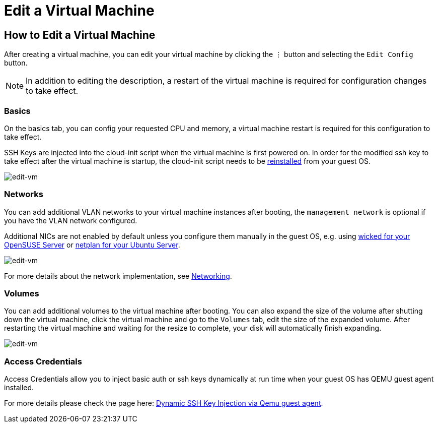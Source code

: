 = Edit a Virtual Machine

== How to Edit a Virtual Machine

After creating a virtual machine, you can edit your virtual machine by clicking the `⋮` button and selecting the `Edit Config` button.

[NOTE]
====
In addition to editing the description, a restart of the virtual machine is required for configuration changes to take effect.
====

=== Basics

On the basics tab, you can config your requested CPU and memory, a virtual machine restart is required for this configuration to take effect.

SSH Keys are injected into the cloud-init script when the virtual machine is first powered on. In order for the modified ssh key to take effect after the virtual machine is startup, the cloud-init script needs to be xref:../troubleshooting/faq.adoc#_how_to_install_the_qemu_guest_agent_of_a_running_vm[reinstalled] from your guest OS.

image::vm/edit-vm-basics.png[edit-vm]

=== Networks

You can add additional VLAN networks to your virtual machine instances after booting, the `management network` is optional if you have the VLAN network configured.

Additional NICs are not enabled by default unless you configure them manually in the guest OS, e.g. using https://doc.opensuse.org/documentation/leap/reference/html/book-reference/cha-network.html#sec-network-manconf[wicked for your OpenSUSE Server] or https://ubuntu.com/server/docs/network-configuration[netplan for your Ubuntu Server].

image::vm/edit-vm-networks.png[edit-vm]

For more details about the network implementation, see xref:../networking/vm-network.adoc[Networking].

=== Volumes

You can add additional volumes to the virtual machine after booting. You can also expand the size of the volume after shutting down the virtual machine, click the virtual machine and go to the `Volumes` tab, edit the size of the expanded volume. After restarting the virtual machine and waiting for the resize to complete, your disk will automatically finish expanding.

image::vm/edit-vm-volumes.png[edit-vm]

=== Access Credentials

Access Credentials allow you to inject basic auth or ssh keys dynamically at run time when your guest OS has QEMU guest agent installed.

For more details please check the page here: xref:./access-vm.adoc#_dynamic_ssh_key_injection_via_qemu_guest_agent[Dynamic SSH Key Injection via Qemu guest agent].
